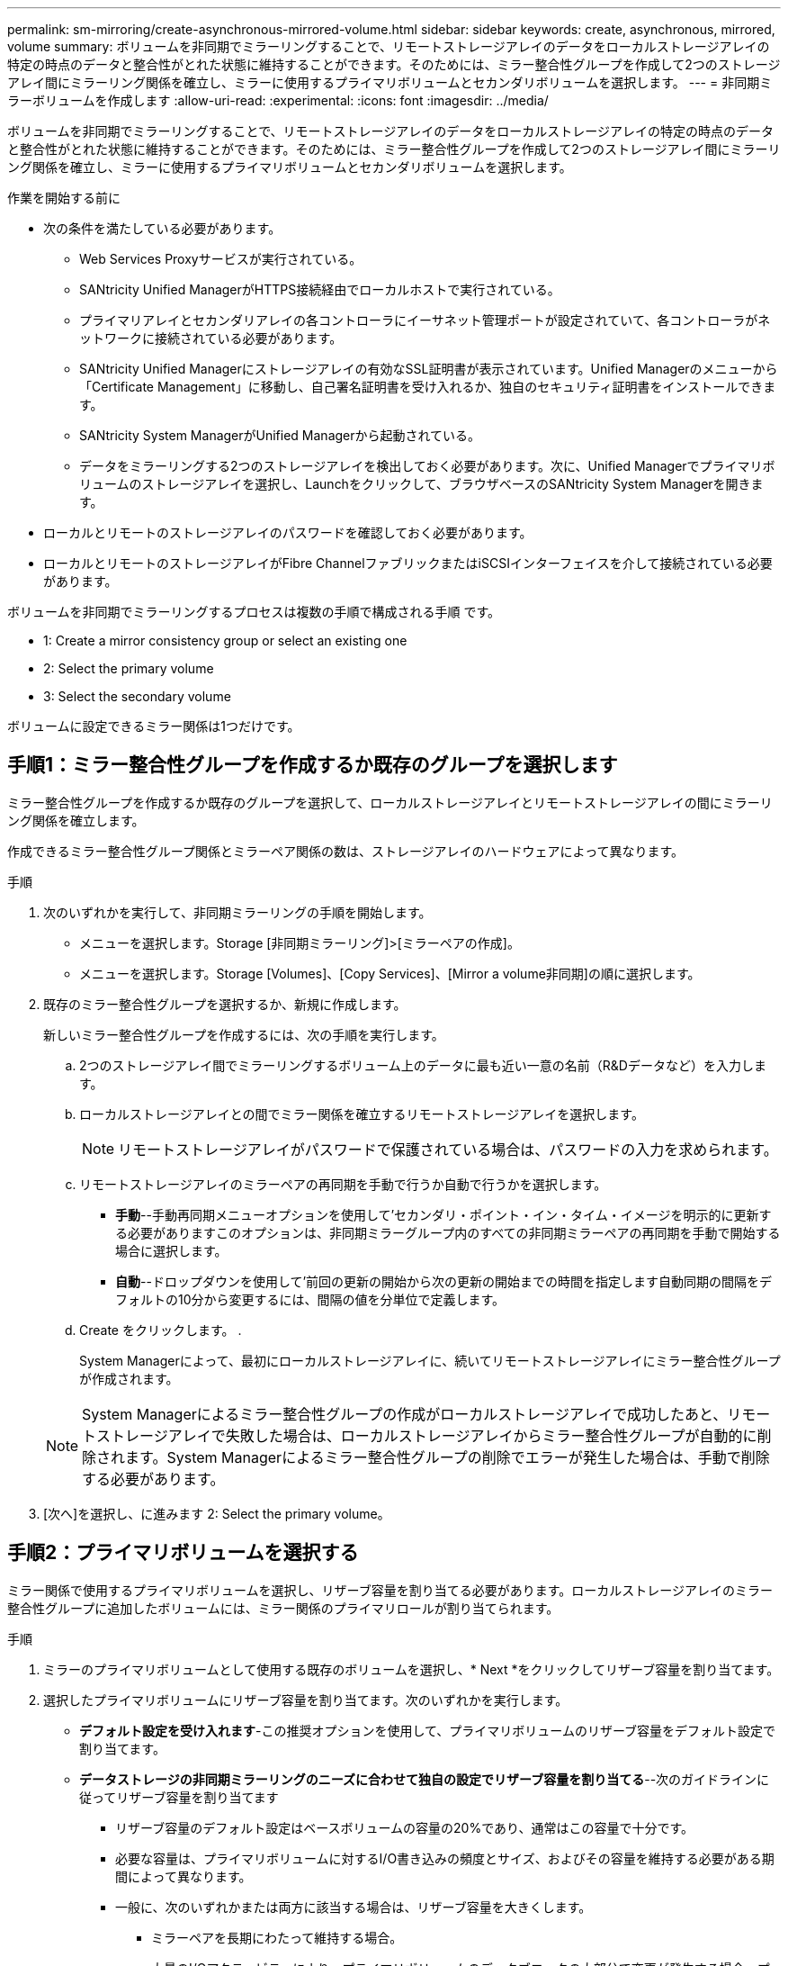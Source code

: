 ---
permalink: sm-mirroring/create-asynchronous-mirrored-volume.html 
sidebar: sidebar 
keywords: create, asynchronous, mirrored, volume 
summary: ボリュームを非同期でミラーリングすることで、リモートストレージアレイのデータをローカルストレージアレイの特定の時点のデータと整合性がとれた状態に維持することができます。そのためには、ミラー整合性グループを作成して2つのストレージアレイ間にミラーリング関係を確立し、ミラーに使用するプライマリボリュームとセカンダリボリュームを選択します。 
---
= 非同期ミラーボリュームを作成します
:allow-uri-read: 
:experimental: 
:icons: font
:imagesdir: ../media/


[role="lead"]
ボリュームを非同期でミラーリングすることで、リモートストレージアレイのデータをローカルストレージアレイの特定の時点のデータと整合性がとれた状態に維持することができます。そのためには、ミラー整合性グループを作成して2つのストレージアレイ間にミラーリング関係を確立し、ミラーに使用するプライマリボリュームとセカンダリボリュームを選択します。

.作業を開始する前に
* 次の条件を満たしている必要があります。
+
** Web Services Proxyサービスが実行されている。
** SANtricity Unified ManagerがHTTPS接続経由でローカルホストで実行されている。
** プライマリアレイとセカンダリアレイの各コントローラにイーサネット管理ポートが設定されていて、各コントローラがネットワークに接続されている必要があります。
** SANtricity Unified Managerにストレージアレイの有効なSSL証明書が表示されています。Unified Managerのメニューから「Certificate Management」に移動し、自己署名証明書を受け入れるか、独自のセキュリティ証明書をインストールできます。
** SANtricity System ManagerがUnified Managerから起動されている。
** データをミラーリングする2つのストレージアレイを検出しておく必要があります。次に、Unified Managerでプライマリボリュームのストレージアレイを選択し、Launchをクリックして、ブラウザベースのSANtricity System Managerを開きます。


* ローカルとリモートのストレージアレイのパスワードを確認しておく必要があります。
* ローカルとリモートのストレージアレイがFibre ChannelファブリックまたはiSCSIインターフェイスを介して接続されている必要があります。


ボリュームを非同期でミラーリングするプロセスは複数の手順で構成される手順 です。

*  1: Create a mirror consistency group or select an existing one
*  2: Select the primary volume
*  3: Select the secondary volume


ボリュームに設定できるミラー関係は1つだけです。



== 手順1：ミラー整合性グループを作成するか既存のグループを選択します

[role="lead"]
ミラー整合性グループを作成するか既存のグループを選択して、ローカルストレージアレイとリモートストレージアレイの間にミラーリング関係を確立します。

作成できるミラー整合性グループ関係とミラーペア関係の数は、ストレージアレイのハードウェアによって異なります。

.手順
. 次のいずれかを実行して、非同期ミラーリングの手順を開始します。
+
** メニューを選択します。Storage [非同期ミラーリング]>[ミラーペアの作成]。
** メニューを選択します。Storage [Volumes]、[Copy Services]、[Mirror a volume非同期]の順に選択します。


. 既存のミラー整合性グループを選択するか、新規に作成します。
+
新しいミラー整合性グループを作成するには、次の手順を実行します。

+
.. 2つのストレージアレイ間でミラーリングするボリューム上のデータに最も近い一意の名前（R&Dデータなど）を入力します。
.. ローカルストレージアレイとの間でミラー関係を確立するリモートストレージアレイを選択します。
+
[NOTE]
====
リモートストレージアレイがパスワードで保護されている場合は、パスワードの入力を求められます。

====
.. リモートストレージアレイのミラーペアの再同期を手動で行うか自動で行うかを選択します。
+
*** *手動*--手動再同期メニューオプションを使用して'セカンダリ・ポイント・イン・タイム・イメージを明示的に更新する必要がありますこのオプションは、非同期ミラーグループ内のすべての非同期ミラーペアの再同期を手動で開始する場合に選択します。
*** *自動*--ドロップダウンを使用して'前回の更新の開始から次の更新の開始までの時間を指定します自動同期の間隔をデフォルトの10分から変更するには、間隔の値を分単位で定義します。


.. Create をクリックします。 .
+
System Managerによって、最初にローカルストレージアレイに、続いてリモートストレージアレイにミラー整合性グループが作成されます。

+
[NOTE]
====
System Managerによるミラー整合性グループの作成がローカルストレージアレイで成功したあと、リモートストレージアレイで失敗した場合は、ローカルストレージアレイからミラー整合性グループが自動的に削除されます。System Managerによるミラー整合性グループの削除でエラーが発生した場合は、手動で削除する必要があります。

====


. [次へ]を選択し、に進みます  2: Select the primary volume。




== 手順2：プライマリボリュームを選択する

[role="lead"]
ミラー関係で使用するプライマリボリュームを選択し、リザーブ容量を割り当てる必要があります。ローカルストレージアレイのミラー整合性グループに追加したボリュームには、ミラー関係のプライマリロールが割り当てられます。

.手順
. ミラーのプライマリボリュームとして使用する既存のボリュームを選択し、* Next *をクリックしてリザーブ容量を割り当てます。
. 選択したプライマリボリュームにリザーブ容量を割り当てます。次のいずれかを実行します。
+
** *デフォルト設定を受け入れます*-この推奨オプションを使用して、プライマリボリュームのリザーブ容量をデフォルト設定で割り当てます。
** *データストレージの非同期ミラーリングのニーズに合わせて独自の設定でリザーブ容量を割り当てる*--次のガイドラインに従ってリザーブ容量を割り当てます
+
*** リザーブ容量のデフォルト設定はベースボリュームの容量の20%であり、通常はこの容量で十分です。
*** 必要な容量は、プライマリボリュームに対するI/O書き込みの頻度とサイズ、およびその容量を維持する必要がある期間によって異なります。
*** 一般に、次のいずれかまたは両方に該当する場合は、リザーブ容量を大きくします。
+
**** ミラーペアを長期にわたって維持する場合。
**** 大量のI/Oアクティビティにより、プライマリボリュームのデータブロックの大部分で変更が発生する場合。プライマリボリュームに対する一般的なI/Oアクティビティを判断するには、過去のパフォーマンスデータやその他のオペレーティングシステムユーティリティを使用します。






. [次へ]を選択し、に進みます  3: Select the secondary volume。




== 手順3：セカンダリボリュームを選択する

[role="lead"]
ミラー関係で使用するセカンダリボリュームを選択し、リザーブ容量を割り当てる必要があります。リモートストレージアレイのミラー整合性グループに追加したボリュームには、ミラー関係のセカンダリロールが割り当てられます。

リモートストレージアレイのセカンダリボリュームを選択すると、そのミラーペアに対応するすべてのボリュームのリストが表示されます。使用できないボリュームはリストに表示されません。

.手順
. ミラーペアのセカンダリボリュームとして使用する既存のボリュームを選択し、* Next *をクリックしてリザーブ容量を割り当てます。
. 選択したセカンダリボリュームにリザーブ容量を割り当てます。次のいずれかを実行します。
+
** *デフォルト設定を受け入れます*-この推奨オプションを使用して、セカンダリボリュームのリザーブ容量をデフォルト設定で割り当てます。
** *データストレージの非同期ミラーリングのニーズに合わせて独自の設定でリザーブ容量を割り当てる*--次のガイドラインに従ってリザーブ容量を割り当てます
+
*** リザーブ容量のデフォルト設定はベースボリュームの容量の20%であり、通常はこの容量で十分です。
*** 必要な容量は、プライマリボリュームに対するI/O書き込みの頻度とサイズ、およびその容量を維持する必要がある期間によって異なります。
*** 一般に、次のいずれかまたは両方に該当する場合は、リザーブ容量を大きくします。
+
**** ミラーペアを長期にわたって維持する場合。
**** 大量のI/Oアクティビティにより、プライマリボリュームのデータブロックの大部分で変更が発生する場合。プライマリボリュームに対する一般的なI/Oアクティビティを判断するには、過去のパフォーマンスデータやその他のオペレーティングシステムユーティリティを使用します。






. 「* Finish *」を選択して、非同期ミラーリングのシーケンスを完了します。


System Managerは次の処理を実行します。

* ローカルストレージアレイとリモートストレージアレイの間で初期同期を開始します。
* ミラーリングしているボリュームがシンボリュームの場合、初期同期では、プロビジョニングされたブロック（レポート容量ではなく割り当て容量）のみがセカンダリボリュームに転送されます。これにより、初期同期を完了するために転送する必要があるデータの量が削減されます。
* ローカルストレージアレイとリモートストレージアレイにミラーペア用のリザーブ容量を作成します。

